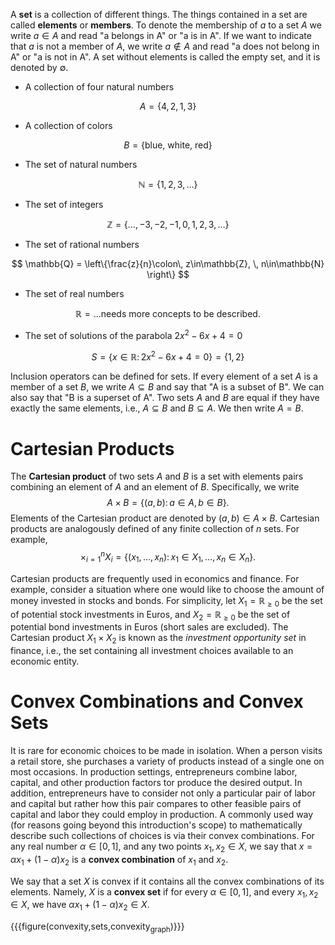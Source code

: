 A *set* is a collection of different things. The things contained in a set are called *elements* or *members*. To denote the membership of $a$ to a set $A$ we write $a\in A$ and read "a belongs in A" or "a is in A". If we want to indicate that $a$ is not a member of $A$, we write $a\not\in A$ and read "a does not belong in A" or "a is not in A". A set without elements is called the empty set, and it is denoted by $\emptyset$. 
#+hugo: more

#+begin_inplace_examples
 - A collection of four natural numbers
$$ A = \left\{4, 2, 1, 3\right\} $$
 - A collection of colors
$$ B = \left\{\text{blue, white, red}\right\} $$
 - The set of natural numbers
$$ \mathbb{N} = \left\{1, 2, 3, \dots \right\} $$
 - The set of integers
$$ \mathbb{Z} = \left\{\dots, -3, -2, -1, 0, 1, 2, 3, \dots \right\} $$
 - The set of rational numbers
$$ \mathbb{Q} = \left\{\frac{z}{n}\colon\, z\in\mathbb{Z}, \, n\in\mathbb{N}  \right\} $$
 - The set of real numbers
$$ \mathbb{R} = \text{...needs more concepts to be described.} $$
 - The set of solutions of the parabola $2x^{2}-6x + 4 = 0$
$$ S = \left\{x\in \mathbb{R} \colon\, 2x^{2}-6x + 4 = 0  \right\} = \left\{1, 2\right\} $$
#+end_inplace_examples

Inclusion operators can be defined for sets. If every element of a set $A$ is a member of a set $B$, we write $A\subseteq B$ and say that "A is a subset of B". We can also say that "B is a superset of A". Two sets $A$ and $B$ are equal if they have exactly the same elements, i.e., $A \subseteq B$ and $B \subseteq A$. We then write $A = B$.

* Cartesian Products
The *Cartesian product* of two sets $A$ and $B$ is a set with elements pairs combining an element of $A$ and an element of $B$. Specifically, we write
$$
A \times B = \left\{(a,b)\colon\, a\in A,\, b\in B\right\}.
$$
Elements of the Cartesian product are denoted by $(a,b)\in A\times B$. Cartesian products are analogously defined of any finite collection of $n$ sets. For example,
$$
\times_{i=1}^{n} X_{i} = \left\{(x_{1}, \dots, x_{n})\colon\, x_{1}\in X_{1},\, \dots,\, x_{n}\in X_{n}\right\}.
$$

#+begin_inplace_example
Cartesian products are frequently used in economics and finance. For example, consider a situation where one would like to choose the amount of money invested in stocks and bonds. For simplicity, let $X_{1} = \mathbb{R}_{\ge 0}$ be the set of potential stock investments in Euros, and $X_{2} = \mathbb{R}_{\ge 0}$ be the set of potential bond investments in Euros (short sales are excluded). The Cartesian product $X_{1}\times X_{2}$ is known as the /investment opportunity set/ in finance, i.e., the set containing all investment choices available to an economic entity.
#+end_inplace_example

* Convex Combinations and Convex Sets
It is rare for economic choices to be made in isolation. When a person visits a retail store, she purchases a variety of products instead of a single one on most occasions. In production settings, entrepreneurs combine labor, capital, and other production factors tor produce the desired output. In addition, entrepreneurs have to consider not only a particular pair of labor and capital but rather how this pair compares to other feasible pairs of capital and labor they could employ in production. A commonly used way (for reasons going beyond this introduction's scope) to mathematically describe such collections of choices is via their convex combinations. For any real number $\alpha\in[0,1]$, and any two points $x_{1}, x_{2} \in X$, we say that $x = \alpha x_{1} + (1 - \alpha) x_{2}$ is a *convex combination* of $x_{1}$ and $x_{2}$.

We say that a set $X$ is convex if it contains all the convex combinations of its elements. Namely, $X$ is a *convex set* if for every $\alpha\in[0,1]$, and every $x_{1}, x_{2} \in X$, we have $\alpha x_{1} + (1 - \alpha) x_{2} \in X$.

{{{figure(convexity,sets,convexity_graph)}}}

